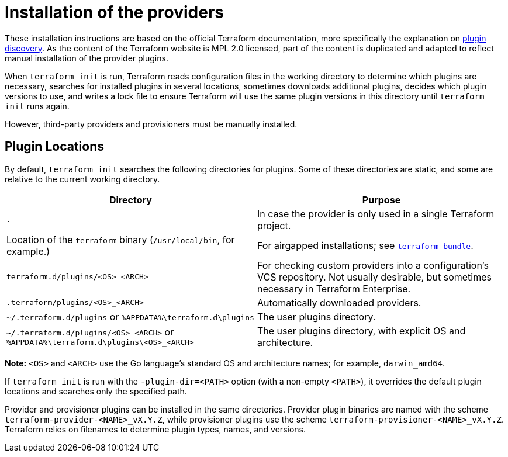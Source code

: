 = Installation of the providers
:page-layout: home

These installation instructions are based on the official Terraform documentation,
more specifically the explanation on 
https://www.terraform.io/docs/extend/how-terraform-works.html#discovery[plugin discovery].
As the content of the Terraform website is MPL 2.0 licensed, part of the content
is duplicated and adapted to reflect manual installation of the provider plugins.

When `terraform init` is run, Terraform reads configuration files in the working
directory to determine which plugins are necessary, searches for installed
plugins in several locations, sometimes downloads additional plugins, decides
which plugin versions to use, and writes a lock file to ensure Terraform will
use the same plugin versions in this directory until `terraform init` runs
again.

However, third-party providers and provisioners must be manually installed.

== Plugin Locations

By default, `terraform init` searches the following directories for plugins.
Some of these directories are static, and some are relative to the current
working directory.

[options="header"]
|============================
| Directory                                                                         | Purpose
| `.`                                                                               | In case the provider is only used in a single Terraform project.
| Location of the `terraform` binary (`/usr/local/bin`, for example.)               | For airgapped installations; see https://github.com/hashicorp/terraform/tree/master/tools/terraform-bundle[`terraform bundle`].
| `terraform.d/plugins/<OS>_<ARCH>`                                                 | For checking custom providers into a configuration's VCS repository. Not usually desirable, but sometimes necessary in Terraform Enterprise.
| `.terraform/plugins/<OS>_<ARCH>`                                                  | Automatically downloaded providers.
| `~/.terraform.d/plugins` or `%APPDATA%\terraform.d\plugins`                        | The user plugins directory.
| `~/.terraform.d/plugins/<OS>_<ARCH>` or `%APPDATA%\terraform.d\plugins\<OS>_<ARCH>` | The user plugins directory, with explicit OS and architecture.
|============================

**Note:** `<OS>` and `<ARCH>` use the Go language's standard OS and
architecture names; for example, `darwin_amd64`.

If `terraform init` is run with the `-plugin-dir=<PATH>` option (with a
non-empty `<PATH>`), it overrides the default plugin locations and searches
only the specified path.

Provider and provisioner plugins can be installed in the same directories.
Provider plugin binaries are named with the scheme `terraform-provider-<NAME>_vX.Y.Z`,
while provisioner plugins use the scheme `terraform-provisioner-<NAME>_vX.Y.Z`.
Terraform relies on filenames to determine plugin types, names, and versions.

